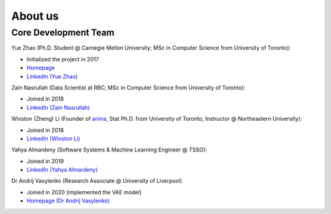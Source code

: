 About us
========


Core Development Team
---------------------

Yue Zhao (Ph.D. Student @ Carnegie Mellon University; MSc in Computer Science from University of Toronto):

- Initialized the project in 2017
- `Homepage <https://www.andrew.cmu.edu/user/yuezhao2/>`_
- `LinkedIn (Yue Zhao) <https://www.linkedin.com/in/yzhao062/>`_

Zain Nasrullah (Data Scientist at RBC; MSc in Computer Science from University of Toronto):

- Joined in 2018
- `LinkedIn (Zain Nasrullah) <https://www.linkedin.com/in/zain-nasrullah-097a2b85>`_

Winston (Zheng) Li (Founder of `arima <https://www.arimadata.com/>`_, Stat Ph.D. from University of Toronto, Instructor @ Northeastern University):

- Joined in 2018
- `LinkedIn (Winston Li) <https://www.linkedin.com/in/winstonl>`_

Yahya Almardeny (Software Systems & Machine Learning Engineer @ TSSG):

- Joined in 2019
- `LinkedIn (Yahya Almardeny) <https://www.linkedin.com/in/yahya-almardeny/>`_

Dr Andrij Vasylenko (Research Associate @ University of Liverpool)

- Joined in 2020 (implemented the VAE model)
- `Homepage (Dr Andrij Vasylenko) <https://www.liverpool.ac.uk/chemistry/staff/andrij-vasylenko/>`_